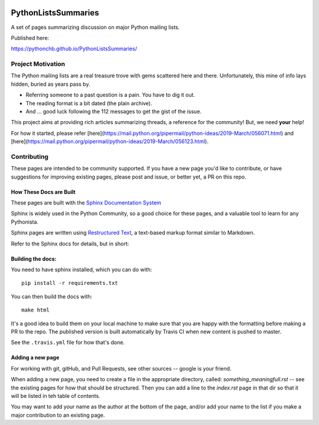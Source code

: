 .. image:: https://travis-ci.org/PythonCHB/PythonListsSummaries.svg?branch=master
    :target: https://travis-ci.org/PythonCHB/PythonListsSummaries

####################
PythonListsSummaries
####################

A set of pages summarizing discussion on major Python mailing lists.

Published here:

https://pythonchb.github.io/PythonListsSummaries/

Project Motivation
==================

The Python mailing lists are a real treasure trove with gems scattered here and there. Unfortunately, this mine of info lays hidden, buried as years pass by.

- Referring someone to a past question is a pain. You have to dig it out.
- The reading format is a bit dated (the plain archive).
- And ... good luck following the 112 messages to get the gist of the issue.

This project aims at providing rich articles summarizing threads, a reference for the community! But, we need **your** help!

For how it started, please refer [here](https://mail.python.org/pipermail/python-ideas/2019-March/056071.html) and [here](https://mail.python.org/pipermail/python-ideas/2019-March/056123.html).

Contributing
============

These pages are intended to be community supported.  If you have a new page
you'd like to contribute, or have suggestions for improving existing pages,
please post and issue, or better yet, a PR on this repo.

How These Docs are Built
------------------------

These pages are built with the
`Sphinx Documentation System <http://www.sphinx-doc.org/en/master/>`_

Sphinx is widely used in the Python Community, so a good choice for these pages,
and a valuable tool to learn for any Pythonista.

Sphinx pages are written using
`Restructured Text <http://docutils.sourceforge.net/rst.html>`_,
a text-based markup format similar to Markdown.

Refer to the Sphinx docs for details, but in short:

Building the docs:
------------------

You need to have sphinx installed, which you can do with::

    pip install -r requirements.txt


You can then build the docs with::

    make html

It's a good idea to build them on your local machine to make sure that you are
happy with the formatting before making a PR to the repo. The published version
is built automatically by Travis CI when new content is pushed to master.

See the ``.travis.yml`` file for how that's done.

Adding a new page
-----------------

For working with git, gitHub, and Pull Requests, see other sources -- google is your friend.

When adding a new page, you need to create a file in the appropriate directory, called: `something_meaningfull.rst` -- see the existing pages for how that should be structured.
Then you can add a line to the `index.rst` page in that dir so that it will be listed in teh table of contents.

You may want to add your name as the author at the bottom of the page, and/or add your name to the list if you make a major contribution to an existing page.


